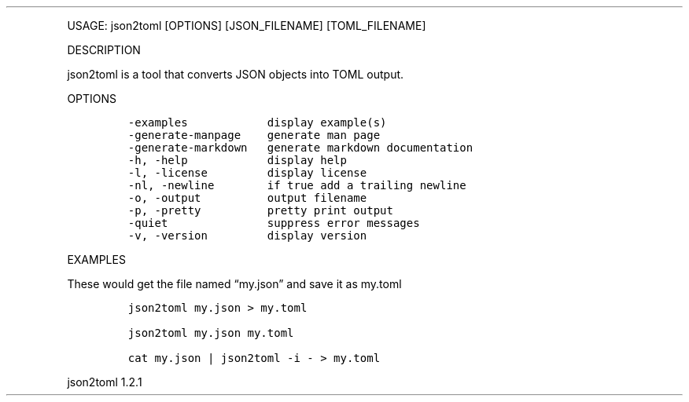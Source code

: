 .\" Automatically generated by Pandoc 3.0
.\"
.\" Define V font for inline verbatim, using C font in formats
.\" that render this, and otherwise B font.
.ie "\f[CB]x\f[]"x" \{\
. ftr V B
. ftr VI BI
. ftr VB B
. ftr VBI BI
.\}
.el \{\
. ftr V CR
. ftr VI CI
. ftr VB CB
. ftr VBI CBI
.\}
.TH "" "" "" "" ""
.hy
.PP
USAGE: json2toml [OPTIONS] [JSON_FILENAME] [TOML_FILENAME]
.PP
DESCRIPTION
.PP
json2toml is a tool that converts JSON objects into TOML output.
.PP
OPTIONS
.IP
.nf
\f[C]
-examples            display example(s)
-generate-manpage    generate man page
-generate-markdown   generate markdown documentation
-h, -help            display help
-l, -license         display license
-nl, -newline        if true add a trailing newline
-o, -output          output filename
-p, -pretty          pretty print output
-quiet               suppress error messages
-v, -version         display version
\f[R]
.fi
.PP
EXAMPLES
.PP
These would get the file named \[lq]my.json\[rq] and save it as my.toml
.IP
.nf
\f[C]
json2toml my.json > my.toml

json2toml my.json my.toml

cat my.json | json2toml -i - > my.toml
\f[R]
.fi
.PP
json2toml 1.2.1
